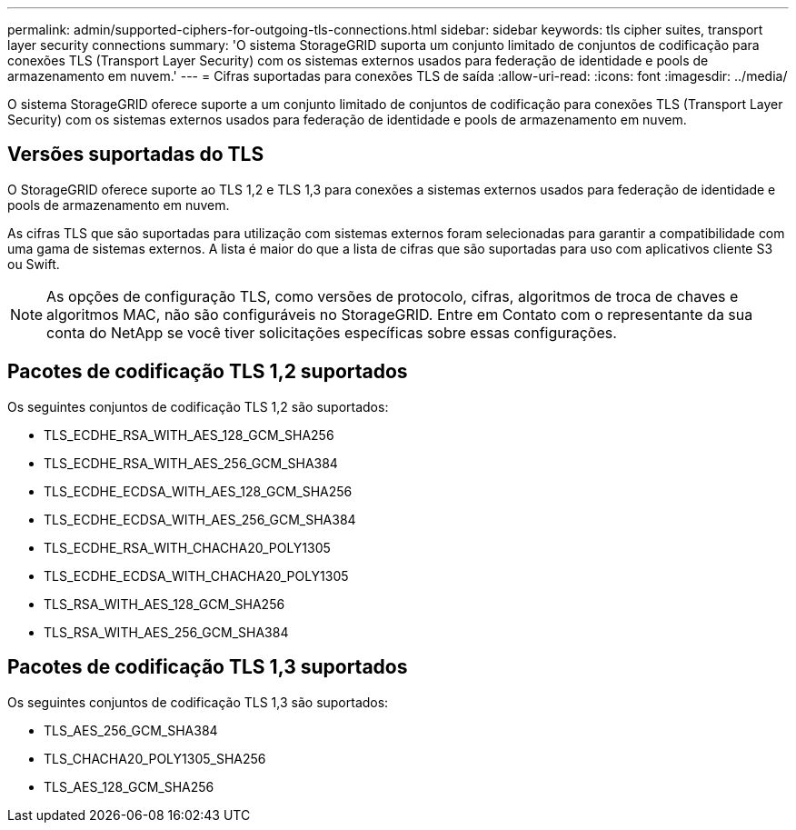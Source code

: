 ---
permalink: admin/supported-ciphers-for-outgoing-tls-connections.html 
sidebar: sidebar 
keywords: tls cipher suites, transport layer security connections 
summary: 'O sistema StorageGRID suporta um conjunto limitado de conjuntos de codificação para conexões TLS (Transport Layer Security) com os sistemas externos usados para federação de identidade e pools de armazenamento em nuvem.' 
---
= Cifras suportadas para conexões TLS de saída
:allow-uri-read: 
:icons: font
:imagesdir: ../media/


[role="lead"]
O sistema StorageGRID oferece suporte a um conjunto limitado de conjuntos de codificação para conexões TLS (Transport Layer Security) com os sistemas externos usados para federação de identidade e pools de armazenamento em nuvem.



== Versões suportadas do TLS

O StorageGRID oferece suporte ao TLS 1,2 e TLS 1,3 para conexões a sistemas externos usados para federação de identidade e pools de armazenamento em nuvem.

As cifras TLS que são suportadas para utilização com sistemas externos foram selecionadas para garantir a compatibilidade com uma gama de sistemas externos. A lista é maior do que a lista de cifras que são suportadas para uso com aplicativos cliente S3 ou Swift.


NOTE: As opções de configuração TLS, como versões de protocolo, cifras, algoritmos de troca de chaves e algoritmos MAC, não são configuráveis no StorageGRID. Entre em Contato com o representante da sua conta do NetApp se você tiver solicitações específicas sobre essas configurações.



== Pacotes de codificação TLS 1,2 suportados

Os seguintes conjuntos de codificação TLS 1,2 são suportados:

* TLS_ECDHE_RSA_WITH_AES_128_GCM_SHA256
* TLS_ECDHE_RSA_WITH_AES_256_GCM_SHA384
* TLS_ECDHE_ECDSA_WITH_AES_128_GCM_SHA256
* TLS_ECDHE_ECDSA_WITH_AES_256_GCM_SHA384
* TLS_ECDHE_RSA_WITH_CHACHA20_POLY1305
* TLS_ECDHE_ECDSA_WITH_CHACHA20_POLY1305
* TLS_RSA_WITH_AES_128_GCM_SHA256
* TLS_RSA_WITH_AES_256_GCM_SHA384




== Pacotes de codificação TLS 1,3 suportados

Os seguintes conjuntos de codificação TLS 1,3 são suportados:

* TLS_AES_256_GCM_SHA384
* TLS_CHACHA20_POLY1305_SHA256
* TLS_AES_128_GCM_SHA256

